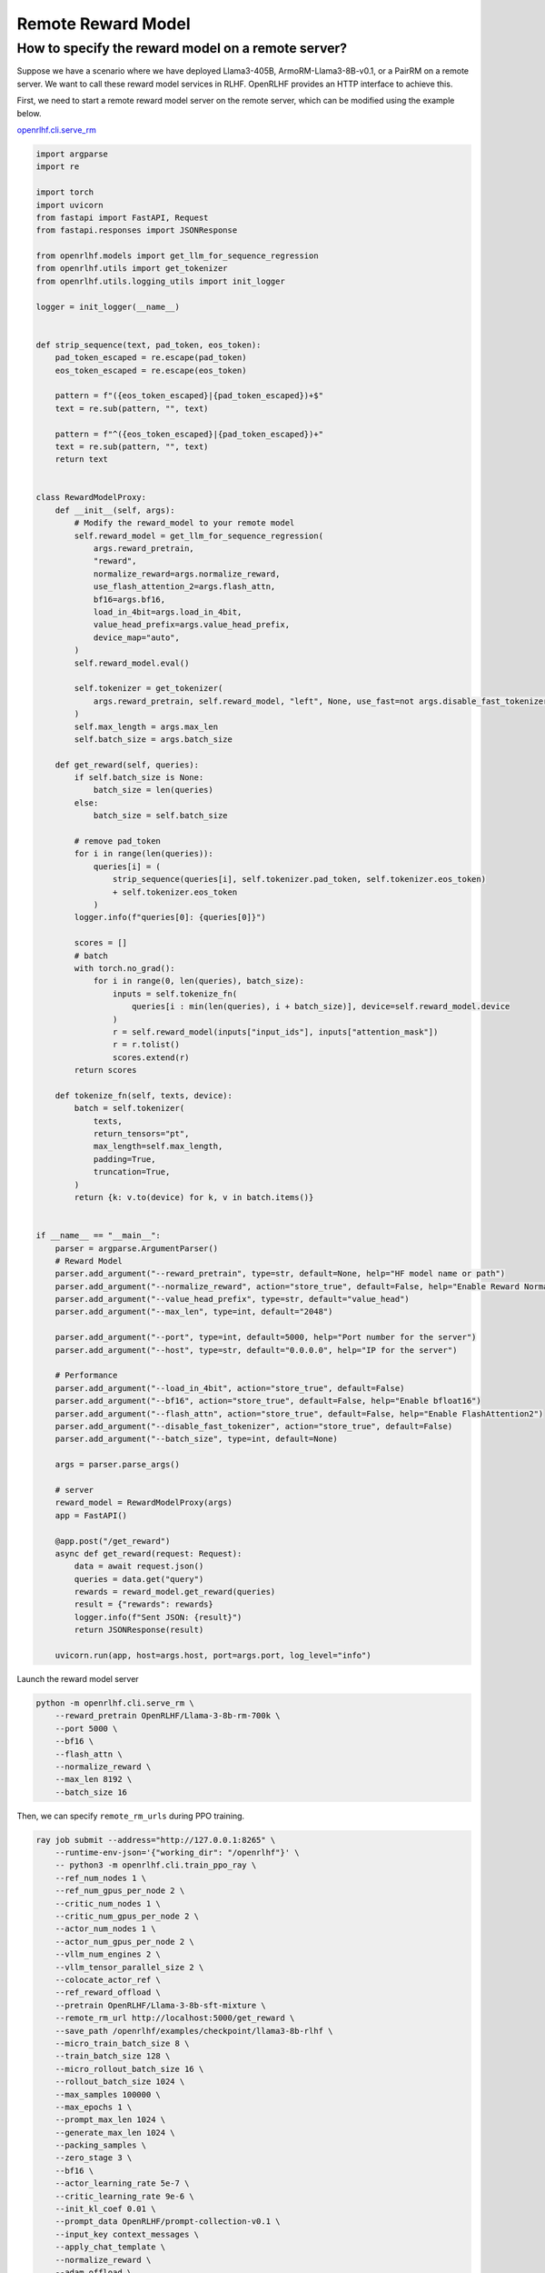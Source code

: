 Remote Reward Model
=====

How to specify the reward model on a remote server?
------------

Suppose we have a scenario where we have deployed Llama3-405B, ArmoRM-Llama3-8B-v0.1, or a PairRM on a remote server. 
We want to call these reward model services in RLHF. OpenRLHF provides an HTTP interface to achieve this. 

First, we need to start a remote reward model server on the remote server, which can be modified using the example below.

`openrlhf.cli.serve_rm <https://github.com/OpenRLHF/OpenRLHF/blob/main/openrlhf/cli/serve_rm.py#L1>`_

.. code-block:: python

    import argparse
    import re

    import torch
    import uvicorn
    from fastapi import FastAPI, Request
    from fastapi.responses import JSONResponse

    from openrlhf.models import get_llm_for_sequence_regression
    from openrlhf.utils import get_tokenizer
    from openrlhf.utils.logging_utils import init_logger

    logger = init_logger(__name__)


    def strip_sequence(text, pad_token, eos_token):
        pad_token_escaped = re.escape(pad_token)
        eos_token_escaped = re.escape(eos_token)

        pattern = f"({eos_token_escaped}|{pad_token_escaped})+$"
        text = re.sub(pattern, "", text)

        pattern = f"^({eos_token_escaped}|{pad_token_escaped})+"
        text = re.sub(pattern, "", text)
        return text


    class RewardModelProxy:
        def __init__(self, args):
            # Modify the reward_model to your remote model
            self.reward_model = get_llm_for_sequence_regression(
                args.reward_pretrain,
                "reward",
                normalize_reward=args.normalize_reward,
                use_flash_attention_2=args.flash_attn,
                bf16=args.bf16,
                load_in_4bit=args.load_in_4bit,
                value_head_prefix=args.value_head_prefix,
                device_map="auto",
            )
            self.reward_model.eval()

            self.tokenizer = get_tokenizer(
                args.reward_pretrain, self.reward_model, "left", None, use_fast=not args.disable_fast_tokenizer
            )
            self.max_length = args.max_len
            self.batch_size = args.batch_size

        def get_reward(self, queries):
            if self.batch_size is None:
                batch_size = len(queries)
            else:
                batch_size = self.batch_size

            # remove pad_token
            for i in range(len(queries)):
                queries[i] = (
                    strip_sequence(queries[i], self.tokenizer.pad_token, self.tokenizer.eos_token)
                    + self.tokenizer.eos_token
                )
            logger.info(f"queries[0]: {queries[0]}")

            scores = []
            # batch
            with torch.no_grad():
                for i in range(0, len(queries), batch_size):
                    inputs = self.tokenize_fn(
                        queries[i : min(len(queries), i + batch_size)], device=self.reward_model.device
                    )
                    r = self.reward_model(inputs["input_ids"], inputs["attention_mask"])
                    r = r.tolist()
                    scores.extend(r)
            return scores

        def tokenize_fn(self, texts, device):
            batch = self.tokenizer(
                texts,
                return_tensors="pt",
                max_length=self.max_length,
                padding=True,
                truncation=True,
            )
            return {k: v.to(device) for k, v in batch.items()}


    if __name__ == "__main__":
        parser = argparse.ArgumentParser()
        # Reward Model
        parser.add_argument("--reward_pretrain", type=str, default=None, help="HF model name or path")
        parser.add_argument("--normalize_reward", action="store_true", default=False, help="Enable Reward Normazation")
        parser.add_argument("--value_head_prefix", type=str, default="value_head")
        parser.add_argument("--max_len", type=int, default="2048")

        parser.add_argument("--port", type=int, default=5000, help="Port number for the server")
        parser.add_argument("--host", type=str, default="0.0.0.0", help="IP for the server")

        # Performance
        parser.add_argument("--load_in_4bit", action="store_true", default=False)
        parser.add_argument("--bf16", action="store_true", default=False, help="Enable bfloat16")
        parser.add_argument("--flash_attn", action="store_true", default=False, help="Enable FlashAttention2")
        parser.add_argument("--disable_fast_tokenizer", action="store_true", default=False)
        parser.add_argument("--batch_size", type=int, default=None)

        args = parser.parse_args()

        # server
        reward_model = RewardModelProxy(args)
        app = FastAPI()

        @app.post("/get_reward")
        async def get_reward(request: Request):
            data = await request.json()
            queries = data.get("query")
            rewards = reward_model.get_reward(queries)
            result = {"rewards": rewards}
            logger.info(f"Sent JSON: {result}")
            return JSONResponse(result)

        uvicorn.run(app, host=args.host, port=args.port, log_level="info")

Launch the reward model server

.. code-block:: shell

    python -m openrlhf.cli.serve_rm \
        --reward_pretrain OpenRLHF/Llama-3-8b-rm-700k \
        --port 5000 \
        --bf16 \
        --flash_attn \
        --normalize_reward \
        --max_len 8192 \
        --batch_size 16


Then, we can specify ``remote_rm_urls`` during PPO training.

.. code-block:: shell

    ray job submit --address="http://127.0.0.1:8265" \
        --runtime-env-json='{"working_dir": "/openrlhf"}' \
        -- python3 -m openrlhf.cli.train_ppo_ray \
        --ref_num_nodes 1 \
        --ref_num_gpus_per_node 2 \
        --critic_num_nodes 1 \
        --critic_num_gpus_per_node 2 \
        --actor_num_nodes 1 \
        --actor_num_gpus_per_node 2 \
        --vllm_num_engines 2 \
        --vllm_tensor_parallel_size 2 \
        --colocate_actor_ref \
        --ref_reward_offload \
        --pretrain OpenRLHF/Llama-3-8b-sft-mixture \
        --remote_rm_url http://localhost:5000/get_reward \
        --save_path /openrlhf/examples/checkpoint/llama3-8b-rlhf \
        --micro_train_batch_size 8 \
        --train_batch_size 128 \
        --micro_rollout_batch_size 16 \
        --rollout_batch_size 1024 \
        --max_samples 100000 \
        --max_epochs 1 \
        --prompt_max_len 1024 \
        --generate_max_len 1024 \
        --packing_samples \
        --zero_stage 3 \
        --bf16 \
        --actor_learning_rate 5e-7 \
        --critic_learning_rate 9e-6 \
        --init_kl_coef 0.01 \
        --prompt_data OpenRLHF/prompt-collection-v0.1 \
        --input_key context_messages \
        --apply_chat_template \
        --normalize_reward \
        --adam_offload \
        --flash_attn \
        --gradient_checkpointing \
        --use_wandb {wandb_token}

.. note:: We can use ``--critic_pretrain`` to specify the critic model. Otherwise the critic model is initialized using the actor model specified by ``--pretrain``.